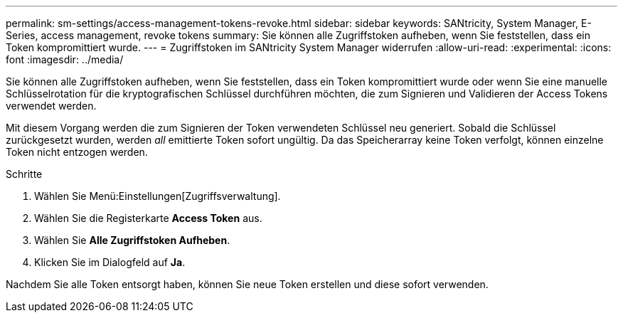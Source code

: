 ---
permalink: sm-settings/access-management-tokens-revoke.html 
sidebar: sidebar 
keywords: SANtricity, System Manager, E-Series, access management, revoke tokens 
summary: Sie können alle Zugriffstoken aufheben, wenn Sie feststellen, dass ein Token kompromittiert wurde. 
---
= Zugriffstoken im SANtricity System Manager widerrufen
:allow-uri-read: 
:experimental: 
:icons: font
:imagesdir: ../media/


[role="lead"]
Sie können alle Zugriffstoken aufheben, wenn Sie feststellen, dass ein Token kompromittiert wurde oder wenn Sie eine manuelle Schlüsselrotation für die kryptografischen Schlüssel durchführen möchten, die zum Signieren und Validieren der Access Tokens verwendet werden.

Mit diesem Vorgang werden die zum Signieren der Token verwendeten Schlüssel neu generiert. Sobald die Schlüssel zurückgesetzt wurden, werden _all_ emittierte Token sofort ungültig. Da das Speicherarray keine Token verfolgt, können einzelne Token nicht entzogen werden.

.Schritte
. Wählen Sie Menü:Einstellungen[Zugriffsverwaltung].
. Wählen Sie die Registerkarte *Access Token* aus.
. Wählen Sie *Alle Zugriffstoken Aufheben*.
. Klicken Sie im Dialogfeld auf *Ja*.


Nachdem Sie alle Token entsorgt haben, können Sie neue Token erstellen und diese sofort verwenden.
